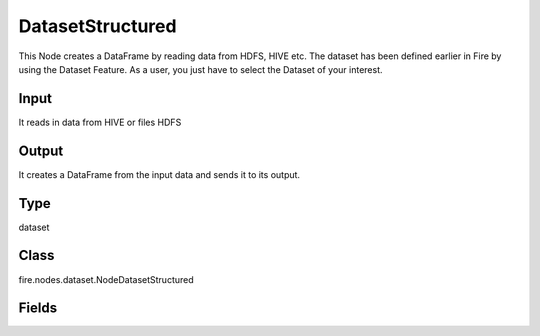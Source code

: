 DatasetStructured
=========== 

This Node creates a DataFrame by reading data from HDFS, HIVE etc. The dataset has been defined earlier in Fire by using the Dataset Feature. As a user, you just have to select the Dataset of your interest.

Input
--------------
It reads in data from HIVE or files HDFS

Output
--------------
It creates a DataFrame from the input data and sends it to its output.

Type
--------- 

dataset

Class
--------- 

fire.nodes.dataset.NodeDatasetStructured

Fields
--------- 

.. list-table::
      :widths: 10 5 10
      :header-rows: 1
      * - Name
        - Title
        - Description
      * - dataset
        - Dataset
        - Selected Dataset




